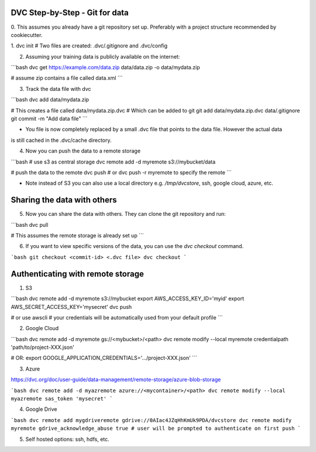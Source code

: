 DVC Step-by-Step - Git for data 
===============================

0. This assumes you already have a git repository set up. Preferably with a project
structure recommended by cookiecutter.

1. dvc init
# Two files are created: .dvc/.gitignore and .dvc/config

2. Assuming your training data is publicly available on the internet:

```bash
dvc get https://example.com/data.zip data/data.zip -o data/mydata.zip

# assume zip contains a file called data.xml
```

3. Track the data file with dvc

```bash
dvc add data/mydata.zip

# This creates a file called data/mydata.zip.dvc
# Which can be added to git
git add data/mydata.zip.dvc data/.gitignore
git commit -m "Add data file"
```

- You file is now completely replaced by a small .dvc file that points to the data file. However the actual data 
is still cached in the .dvc/cache directory.

4. Now you can push the data to a remote storage

```bash
# use s3 as central storage
dvc remote add -d myremote s3://mybucket/data

# push the data to the remote
dvc push
# or dvc push -r myremote to specify the remote
```

- Note instead of S3 you can also use a local directory e.g. `/tmp/dvcstore`, ssh, google cloud, azure, etc.


Sharing the data with others
====

5. Now you can share the data with others. They can clone the git repository and run:

```bash
dvc pull

# This assumes the remote storage is already set up
```

6. If you want to view specific versions of the data, you can use the `dvc checkout` command.

```bash
git checkout <commit-id> <.dvc file>
dvc checkout
```


Authenticating with remote storage
=====

1. S3 

```bash
dvc remote add -d myremote s3://mybucket
export AWS_ACCESS_KEY_ID='myid'
export AWS_SECRET_ACCESS_KEY='mysecret'
dvc push

# or use awscli
# your credentials will be automatically used from your default profile
```

2. Google Cloud

```bash
dvc remote add -d myremote gs://<mybucket>/<path>
dvc remote modify --local myremote credentialpath 'path/to/project-XXX.json'

# OR: export GOOGLE_APPLICATION_CREDENTIALS='.../project-XXX.json'
```

3. Azure

https://dvc.org/doc/user-guide/data-management/remote-storage/azure-blob-storage

```bash
dvc remote add -d myazremote azure://<mycontainer>/<path>
dvc remote modify --local myazremote sas_token 'mysecret'
```

4. Google Drive
    
```bash
dvc remote add mygdriveremote gdrive://0AIac4JZqHhKmUk9PDA/dvcstore
dvc remote modify myremote gdrive_acknowledge_abuse true
# user will be prompted to authenticate on first push
```

5. Self hosted options: ssh, hdfs, etc.
